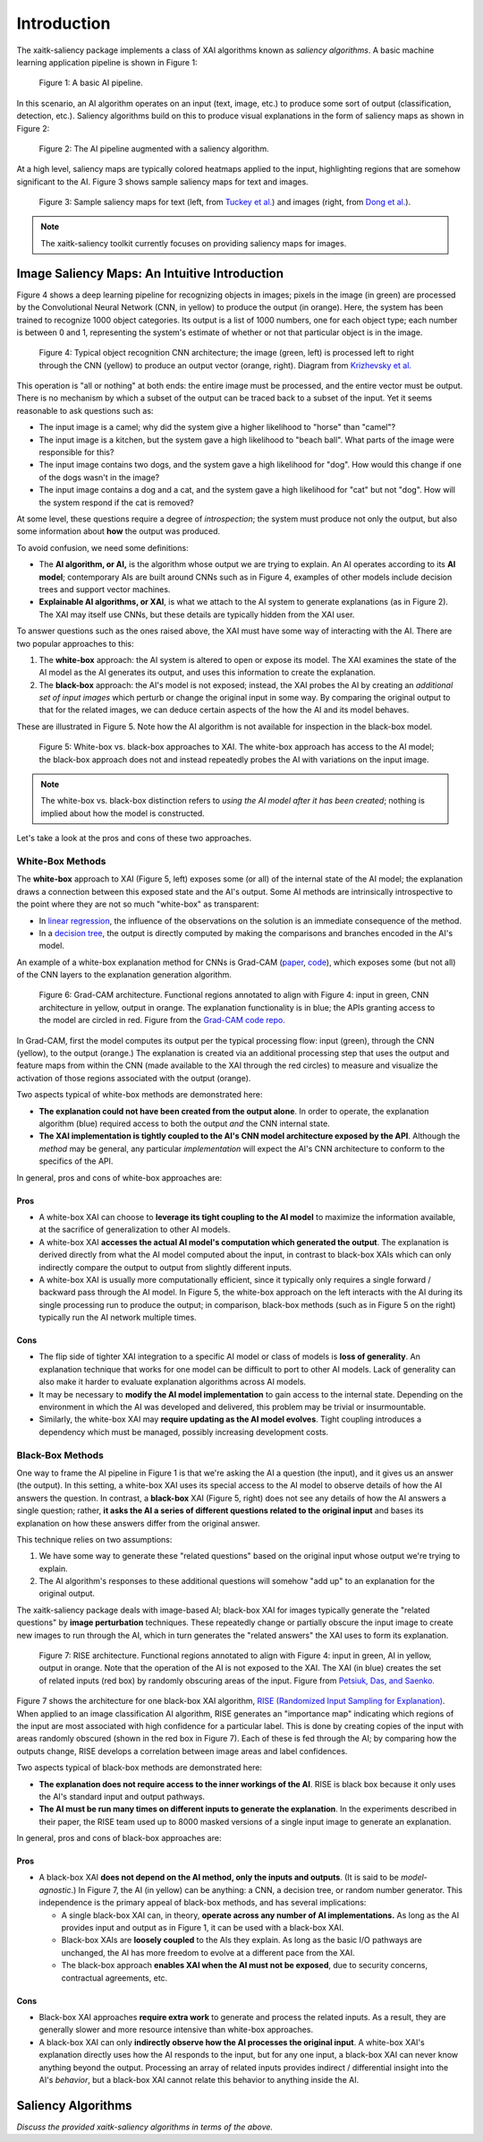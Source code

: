 Introduction
============

The xaitk-saliency package implements a class of XAI algorithms known
as `saliency algorithms`. A basic machine learning application pipeline is shown in Figure 1:

.. figure:: figures/intro-fig-01.png

   Figure 1: A basic AI pipeline.

In this scenario, an AI algorithm operates on an input (text, image,
etc.) to produce some sort of output (classification, detection, etc.). Saliency algorithms build on
this to produce visual explanations in the form of saliency maps as shown in Figure 2:

.. figure:: figures/intro-fig-02.png

   Figure 2: The AI pipeline augmented with a saliency algorithm.

At a high level, saliency maps are typically colored heatmaps applied
to the input, highlighting regions that are somehow significant to
the AI. Figure 3 shows sample saliency maps for text and images.

.. figure:: figures/intro-fig-03.png

   Figure 3: Sample saliency maps for text (left, from `Tuckey et al.
   <https://arxiv.org/abs/1907.05664>`_) and images (right, from `Dong et
   al. <https://openaccess.thecvf.com/content_CVPRW_2019/html/Explainable_AI/Dong_Explainability_for_Content
   -Based_Image_Retrieval_CVPRW_2019_paper.html>`_).

.. note:: The xaitk-saliency toolkit currently focuses on providing saliency
          maps for images.

Image Saliency Maps: An Intuitive Introduction
----------------------------------------------

Figure 4 shows a deep learning pipeline for recognizing objects in
images; pixels in the image (in green) are processed by the
Convolutional Neural Network (CNN, in yellow) to produce the
output (in orange). Here, the system has been trained to recognize
1000 object categories. Its output is a list of 1000 numbers, one for
each object type; each number is between 0 and 1, representing the
system's estimate of whether or not that particular object is in the
image.

.. figure:: figures/cnn-tagged-scaled.png

   Figure 4: Typical object recognition CNN architecture; the image
   (green, left) is processed left to right through the CNN (yellow)
   to produce an output vector (orange, right). Diagram from
   `Krizhevsky et
   al. <https://proceedings.neurips.cc/paper/4824-imagenet-classification-with-deep-convolutional-neural-networks.pdf>`_


This operation is "all or nothing" at both ends: the entire image must
be processed, and the entire vector must be output. There is no
mechanism by which a subset of the output can be traced back to a
subset of the input. Yet it seems reasonable to ask questions such as:

* The input image is a camel; why did the system give a higher
  likelihood to "horse" than "camel"?

* The input image is a kitchen, but the system gave a high likelihood
  to "beach ball". What parts of the image were responsible for this?

* The input image contains two dogs, and the system gave a high
  likelihood for "dog". How would this change if one of the dogs
  wasn't in the image?

* The input image contains a dog and a cat, and the system gave a high
  likelihood for "cat" but not "dog". How will the system respond if
  the cat is removed?

At some level, these questions require a degree of *introspection*;
the system must produce not only the output, but also some information
about **how** the output was produced.

To avoid confusion, we need some definitions:

* The **AI algorithm, or AI,** is the algorithm whose output we are trying to
  explain. An AI operates according to its **AI model**; contemporary
  AIs are built around CNNs such as in Figure 4, examples of other models
  include decision trees and support vector machines.

* **Explainable AI algorithms, or XAI**, is what we attach to
  the AI system to generate explanations (as in Figure 2). The XAI may itself
  use CNNs, but these details are typically hidden from the XAI user.

To answer questions such as the ones raised above, the XAI
must have some way of interacting with the AI. There are two popular
approaches to this:

1) The **white-box** approach: the AI system is altered to open or
   expose its model. The XAI examines the state of the AI model as the
   AI generates its output, and uses this information to create the explanation.

2) The **black-box** approach: the AI's model is not exposed; instead,
   the XAI probes the AI by creating an *additional set of input
   images* which perturb or change the original input in some way. By
   comparing the original output to that for the related images,
   we can deduce certain aspects of the how the AI and its model behaves.

These are illustrated in Figure 5. Note how the AI algorithm is
not available for inspection in the black-box model.

.. figure:: figures/white-box-vs-black-box.png

   Figure 5: White-box vs. black-box approaches to XAI. The white-box
   approach has access to the AI model; the black-box approach does
   not and instead repeatedly probes the AI with variations on the
   input image.

.. note:: The white-box vs. black-box distinction refers to *using the
          AI model after it has been created*; nothing is implied
          about how the model is constructed.

Let's take a look at the pros and cons of these two approaches.

White-Box Methods
^^^^^^^^^^^^^^^^^

The **white-box** approach to XAI (Figure 5, left) exposes some (or all) of the
internal state of the AI model; the explanation draws a connection
between this exposed state and the AI's output. Some AI methods are
intrinsically introspective to the point where they are not so much
"white-box" as transparent:

* In `linear regression
  <https://en.wikipedia.org/wiki/Linear_regression>`_, the influence of
  the observations on the solution is an immediate consequence of the
  method.

* In a `decision tree <https://en.wikipedia.org/wiki/Decision_tree>`_,
  the output is directly computed by making the comparisons and
  branches encoded in the AI's model.

An example of a white-box explanation method for CNNs is Grad-CAM
(`paper <https://arxiv.org/abs/1610.02391>`_,
`code <https://github.com/ramprs/grad-cam/>`_), which exposes some (but not all) of the CNN layers to the explanation
generation algorithm.

.. figure:: figures/intro-grad-cam-annotated.png

   Figure 6: Grad-CAM architecture. Functional regions annotated to
   align with Figure 4: input in green, CNN architecture in yellow,
   output in orange. The explanation functionality is in blue; the
   APIs granting access to the model are circled in red. Figure from
   the `Grad-CAM code repo. <https://github.com/ramprs/grad-cam/>`_

In Grad-CAM, first the model computes its output per the typical
processing flow: input (green), through the CNN (yellow), to the
output (orange.) The explanation is created via an additional
processing step that uses the output and feature maps from within the
CNN (made available to the XAI through the red circles) to measure and
visualize the activation of those regions associated with the output
(orange).

Two aspects typical of white-box methods are demonstrated here:

* **The explanation could not have been created from the output
  alone**. In order to operate, the explanation algorithm (blue)
  required access to both the output *and* the CNN internal state.

* **The XAI implementation is tightly coupled to the AI's CNN model
  architecture exposed by the API**. Although the *method* may be
  general, any particular *implementation* will expect the AI's CNN
  architecture to conform to the specifics of the API.

In general, pros and cons of white-box approaches are:

Pros
""""

* A white-box XAI can choose to **leverage its tight coupling to the
  AI model** to maximize the information available, at the sacrifice of
  generalization to other AI models.

* A white-box XAI **accesses the actual AI model's computation which generated
  the output**. The explanation is derived directly from what the
  AI model computed about the input, in contrast to black-box XAIs
  which can only indirectly compare the output to output from slightly
  different inputs.

* A white-box XAI is usually more computationally efficient, since it
  typically only requires a single forward / backward pass through the
  AI model. In Figure 5, the white-box approach on the left interacts
  with the AI during its single processing run to produce the output;
  in comparison, black-box methods (such as in Figure 5 on the right)
  typically run the AI network multiple times.

Cons
""""

* The flip side of tighter XAI integration to a specific AI model or
  class of models is **loss of generality**. An explanation technique
  that works for one model can be difficult to port to other
  AI models. Lack of generality can also make it harder to evaluate
  explanation algorithms across AI models.

* It may be necessary to **modify the AI model implementation** to gain
  access to the internal state. Depending on the environment in which
  the AI was developed and delivered, this problem may be trivial
  or insurmountable.

* Similarly, the white-box XAI may **require updating as the
  AI model evolves**. Tight coupling introduces a dependency which must
  be managed, possibly increasing development costs.

Black-Box Methods
^^^^^^^^^^^^^^^^^

One way to frame the AI pipeline in Figure 1 is that we're asking the
AI a question (the input), and it gives us an answer (the output). In
this setting, a white-box XAI uses its special access to the AI model to observe
details of how the AI answers the question. In contrast, a **black-box**
XAI (Figure 5, right) does not see any details of how the AI
answers a single question; rather, **it asks the AI a series of
different questions related to the original input** and bases its
explanation on how these answers differ from the original
answer.

This technique relies on two assumptions:

1) We have some way to generate these "related questions" based on the
   original input whose output we're trying to explain.

2) The AI algorithm's responses to these additional questions will
   somehow "add up" to an explanation for the original output.

The xaitk-saliency package deals with image-based AI; black-box XAI
for images typically generate the "related questions" by **image
perturbation** techniques. These repeatedly change or partially
obscure the input image to create new images to run through the AI,
which in turn generates the "related answers" the XAI uses to form its
explanation.

.. figure:: figures/intro-rise-annotated.png

  Figure 7: RISE architecture. Functional regions annotated to align
  with Figure 4: input in green, AI in yellow, output in orange. Note
  that the operation of the AI is not exposed to the XAI. The XAI (in
  blue) creates the set of related inputs (red box) by randomly
  obscuring areas of the input. Figure from `Petsiuk, Das, and
  Saenko. <https://arxiv.org/abs/1806.07421>`_

Figure 7 shows the architecture for one black-box XAI algorithm, `RISE
(Randomized Input Sampling for Explanation)
<https://arxiv.org/abs/1806.07421>`_. When applied to an image
classification AI algorithm, RISE generates an "importance map"
indicating which regions of the input are most associated with high
confidence for a particular label. This is done by creating copies
of the input with areas randomly obscured (shown in the red box in
Figure 7). Each of these is fed through the AI; by comparing how the
outputs change, RISE develops a correlation between image areas and
label confidences.

Two aspects typical of black-box methods are demonstrated here:

* **The explanation does not require access to the inner workings of
  the AI**. RISE is black box because it only uses the AI's standard
  input and output pathways.

* **The AI must be run many times on different inputs to generate the
  explanation**. In the experiments described in their paper, the RISE
  team used up to 8000 masked versions of a single input image to
  generate an explanation.

In general, pros and cons of black-box approaches are:

Pros
""""

* A black-box XAI **does not depend on the AI method, only the inputs and outputs**. (It is said to be *model-agnostic*.) In Figure 7,
  the AI (in yellow) can be anything: a CNN, a decision tree, or
  random number generator. This independence is the primary appeal of
  black-box methods, and has several implications:

  * A single black-box XAI can, in theory, **operate across any
    number of AI implementations.** As long as the AI provides input and output
    as in Figure 1, it can be used with a black-box XAI.

  * Black-box XAIs are **loosely coupled** to the AIs they
    explain. As long as the basic I/O pathways are unchanged,
    the AI has more freedom to evolve at a different pace
    from the XAI.

  * The black-box approach **enables XAI when the AI must not be
    exposed**, due to security concerns, contractual agreements, etc.

Cons
""""

* Black-box XAI approaches **require extra work** to generate and
  process the related inputs. As a result, they are generally slower
  and more resource intensive than white-box approaches.

* A black-box XAI can only **indirectly observe how the AI processes
  the original input**. A white-box XAI's explanation directly uses
  how the AI responds to the input, but for any one input, a black-box
  XAI can never know anything beyond the output. Processing an array
  of related inputs provides indirect / differential insight into the
  AI's *behavior*, but a black-box XAI cannot relate this behavior to
  anything inside the AI.


Saliency Algorithms
--------------------------------
*Discuss the provided xaitk-saliency algorithms in terms of the above.*
